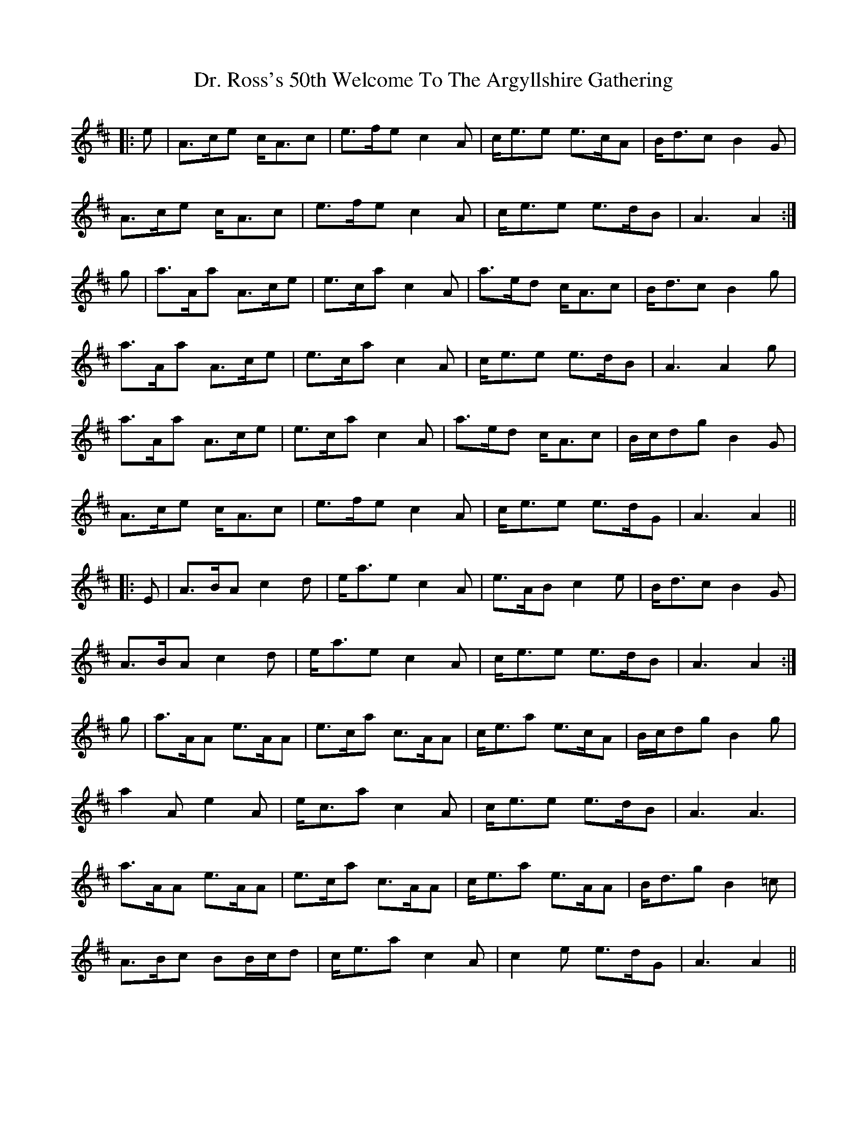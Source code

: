 X: 10768
T: Dr. Ross's 50th Welcome To The Argyllshire Gathering
R: march
M: 
K: Amixolydian
|:e|A>ce c<Ac|e>fe c2 A|c<ee e>cA|B<dc B2 G|
A>ce c<Ac|e>fe c2 A|c<ee e>dB|A3 A2:|
g|a>Aa A>ce|e>ca c2 A|a>ed c<Ac|B<dc B2 g|
a>Aa A>ce|e>ca c2 A|c<ee e>dB|A3 A2 g|
a>Aa A>ce|e>ca c2 A|a>ed c<Ac|B/c/dg B2 G|
A>ce c<Ac|e>fe c2 A|c<ee e>dG|A3 A2||
|:E|A>BA c2 d|e<ae c2 A|e>AB c2 e|B<dc B2 G|
A>BA c2 d|e<ae c2 A|c<ee e>dB|A3 A2:|
g|a>AA e>AA|e>ca c>AA|c<ea e>cA|B/c/dg B2 g|
a2 A e2 A|e<ca c2 A|c<ee e>dB|A3 A3|
a>AA e>AA|e>ca c>AA|c<ea e>AA|B<dg B2 =c|
A>Bc BB/c/d|c<ea c2 A|c2 e e>dG|A3 A2||

